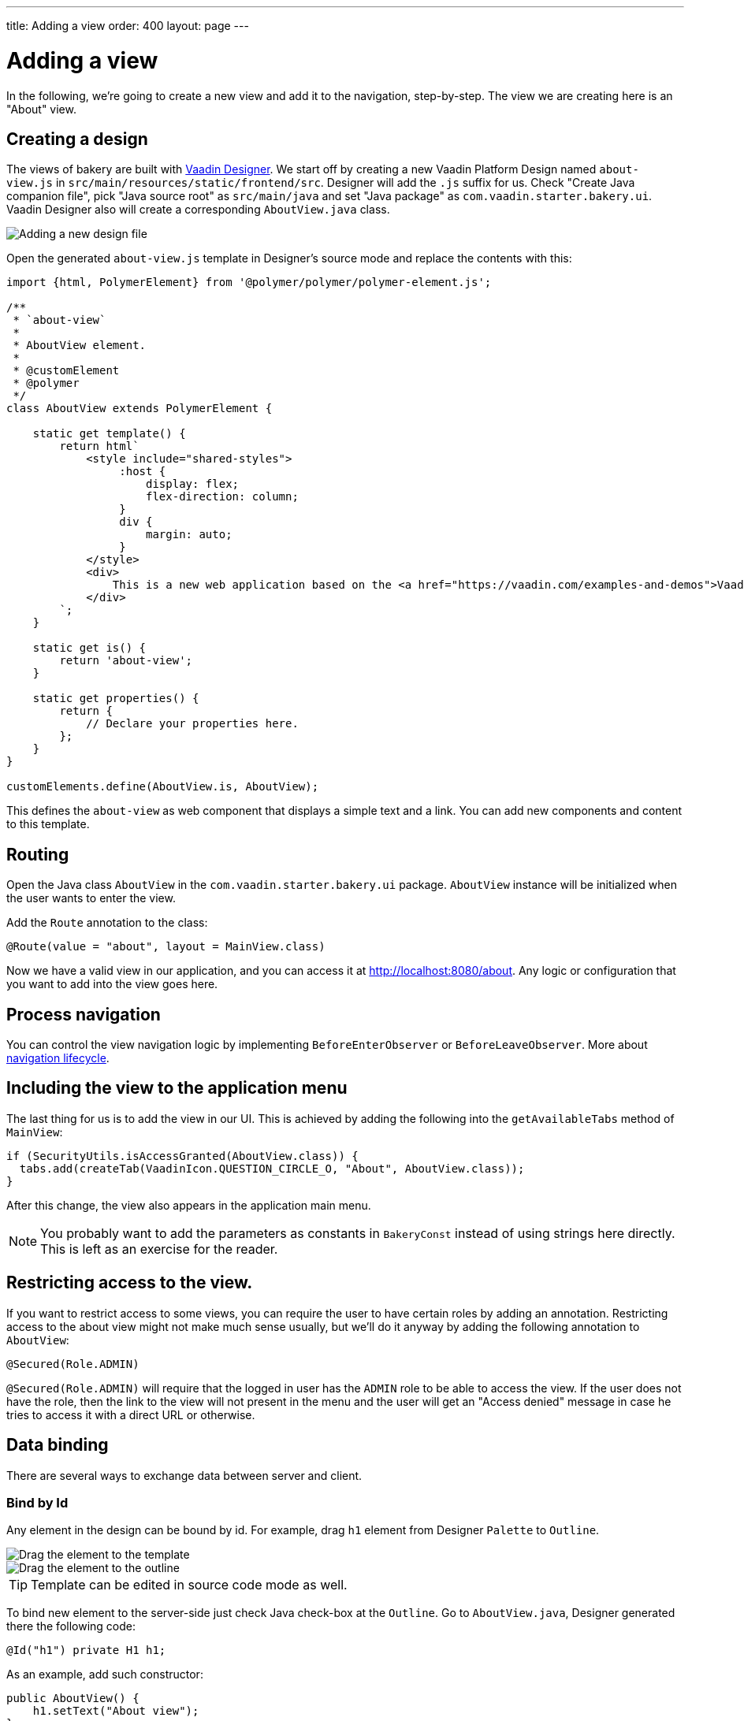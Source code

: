 ---
title: Adding a view
order: 400
layout: page
---

= Adding a view

In the following, we're going to create a new view and add it to the navigation, step-by-step. The view we are creating here is an "About" view.

== Creating a design

The views of bakery are built with link:https://vaadin.com/designer[Vaadin Designer]. We start off by creating a new Vaadin Platform Design named `about-view.js` in `src/main/resources/static/frontend/src`. Designer will add the `.js` suffix for us. Check "Create Java companion file", pick "Java source root" as `src/main/java` and set "Java package" as `com.vaadin.starter.bakery.ui`. Vaadin Designer also will create a corresponding `AboutView.java` class.

image::img/new-design.png[Adding a new design file]

Open the generated `about-view.js` template in Designer's source mode and replace the contents with this:

```js
import {html, PolymerElement} from '@polymer/polymer/polymer-element.js';

/**
 * `about-view`
 *
 * AboutView element.
 *
 * @customElement
 * @polymer
 */
class AboutView extends PolymerElement {

    static get template() {
        return html`
            <style include="shared-styles">
                 :host {
                     display: flex;
                     flex-direction: column;
                 }
                 div {
                     margin: auto;
                 }
            </style>
            <div>
                This is a new web application based on the <a href="https://vaadin.com/examples-and-demos">Vaadin Bakery App Starter.</a>
            </div>
        `;
    }

    static get is() {
        return 'about-view';
    }

    static get properties() {
        return {
            // Declare your properties here.
        };
    }
}

customElements.define(AboutView.is, AboutView);
```

This defines the `about-view` as web component that displays a simple text and a link. You can add new components and content to this template.

== Routing

Open the Java class `AboutView` in the `com.vaadin.starter.bakery.ui` package. `AboutView` instance will be initialized when the user wants to enter the view.

Add the `Route` annotation to the class:

```java
@Route(value = "about", layout = MainView.class)
```

Now we have a valid view in our application, and you can access it at link:http://localhost:8080/about[http://localhost:8080/about].
Any logic or configuration that you want to add into the view goes here.

== Process navigation

You can control the view navigation logic by implementing `BeforeEnterObserver` or `BeforeLeaveObserver`. More about
<<{articles}/flow/routing/tutorial-routing-lifecycle.asciidoc#, navigation lifecycle>>.

== Including the view to the application menu

The last thing for us is to add the view in our UI. This is achieved by adding the following into the `getAvailableTabs` method of `MainView`:

```java
if (SecurityUtils.isAccessGranted(AboutView.class)) {
  tabs.add(createTab(VaadinIcon.QUESTION_CIRCLE_O, "About", AboutView.class));
}
```

After this change, the view also appears in the application main menu.

NOTE: You probably want to add the parameters as constants in `BakeryConst` instead of using strings here directly. This is left as an exercise for the reader.

== Restricting access to the view.

If you want to restrict access to some views, you can require the user to have certain roles by adding an annotation. Restricting access to the about view might not make much sense usually, but we'll do it anyway by adding the following annotation to `AboutView`:

```java
@Secured(Role.ADMIN)
```

`@Secured(Role.ADMIN)` will require that the logged in user has the `ADMIN` role to be able to access the view. If the user does not have the role, then the link to the view will not present in the menu and the user will get an "Access denied" message in case he tries to access it with a direct URL or otherwise.

== Data binding

There are several ways to exchange data between server and client.

=== Bind by Id

Any element in the design can be bound by id. For example, drag `h1` element from Designer `Palette` to `Outline`.

image::img/drag-element.png[Drag the element to the template]

image::img/outline-view.png[Drag the element to the outline]

TIP: Template can be edited in source code mode as well.

To bind new element to the server-side just check Java check-box at the `Outline`. Go to `AboutView.java`, Designer generated there the following code:
```java
@Id("h1") private H1 h1;
```

As an example, add such constructor:
```java
public AboutView() {
    h1.setText("About view");
}
```

=== Bind by Polymer template property

Read more about <<{articles}/flow/templates/polymer-templates/tutorial-template-bindings.asciidoc#, binding Model Data in a PolymerTemplate>>
